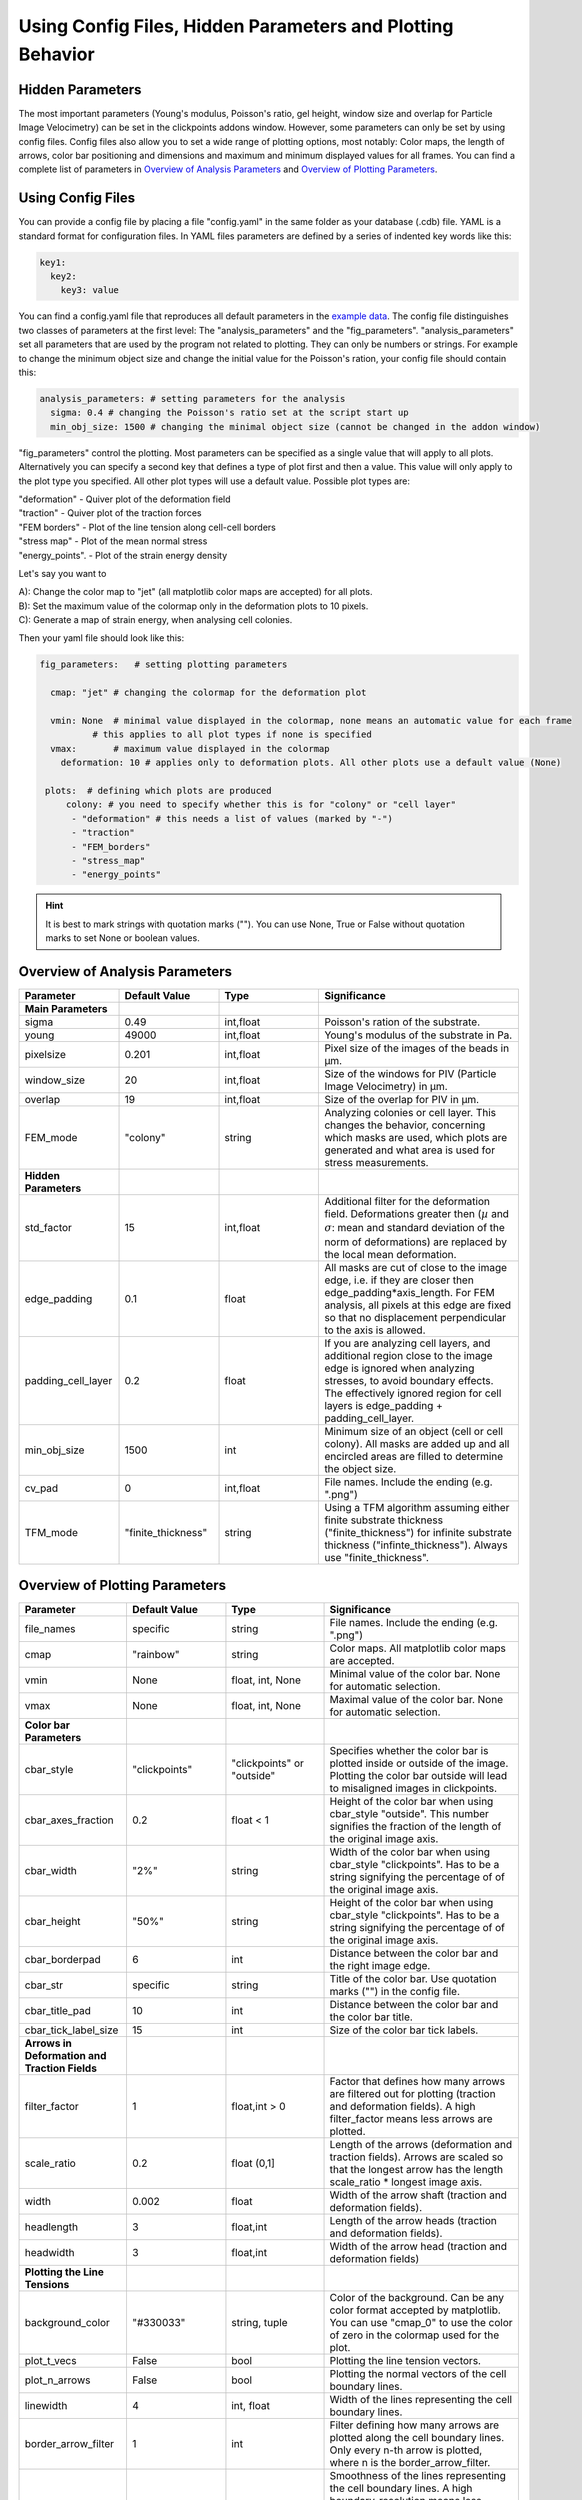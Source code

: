 Using Config Files, Hidden Parameters and Plotting Behavior
==========================================================================

Hidden Parameters
-------------------

The most important parameters (Young's modulus, Poisson's ratio, gel height, window size and overlap for Particle
Image Velocimetry) can be set in the clickpoints addons window. However, some parameters can only
be set by using config files. Config files also allow you to set a wide range of plotting options, most notably:
Color maps, the length of arrows, color bar positioning and dimensions and maximum and minimum
displayed values for all frames. You can find a complete list of parameters in `Overview of Analysis Parameters`_
and `Overview of Plotting Parameters`_.

Using Config Files
-------------------
You can provide a config file by placing a file "config.yaml" in the same folder as your database
(.cdb) file. YAML is a standard format for configuration files. In YAML files parameters are defined by
a series of indented key words like this:

.. code-block:: yaml

    key1:
      key2:
        key3: value


You can find a config.yaml file that reproduces all default parameters in the
`example data <https://github.com/fabrylab/example_data_for_pyTFM/archive/master.zip>`__.
The config file distinguishes two classes of parameters at the first level:
The "analysis_parameters" and the "fig_parameters". "analysis_parameters" set all parameters that are used
by the program not related to plotting.
They can only be numbers or strings. For example to change the minimum object size and change the
initial value for the Poisson's ration, your config
file should contain this:

.. code-block:: yaml

    analysis_parameters: # setting parameters for the analysis
      sigma: 0.4 # changing the Poisson's ratio set at the script start up
      min_obj_size: 1500 # changing the minimal object size (cannot be changed in the addon window)


"fig_parameters" control the plotting. Most parameters can be
specified as a single value that will apply to all plots. Alternatively you can specify a second key that
defines a type of plot first and then a value. This value will only apply to the plot type you specified. All other
plot types will use a default value. Possible plot types are:

| "deformation"    - Quiver plot of the deformation field
| "traction" - Quiver plot of the traction forces
| "FEM borders" - Plot of the line tension along cell-cell borders
| "stress map"  -  Plot of the mean normal stress
| "energy_points". - Plot of the strain energy density

Let's say you want to

| A): Change the color map to "jet" (all matplotlib color maps are accepted) for all plots.
| B): Set the maximum value of the colormap only in the deformation plots to 10 pixels.
| C): Generate a map of strain energy, when analysing cell colonies.

Then your yaml file should look like this:

.. code-block:: yaml

    fig_parameters:   # setting plotting parameters

      cmap: "jet" # changing the colormap for the deformation plot

      vmin: None  # minimal value displayed in the colormap, none means an automatic value for each frame
              # this applies to all plot types if none is specified
      vmax:       # maximum value displayed in the colormap
        deformation: 10 # applies only to deformation plots. All other plots use a default value (None)

     plots:  # defining which plots are produced
         colony: # you need to specify whether this is for "colony" or "cell layer"
          - "deformation" # this needs a list of values (marked by "-")
          - "traction"
          - "FEM_borders"
          - "stress_map"
          - "energy_points"

.. hint::
    It is best to mark strings with quotation marks (""). You can use None, True or False
    without quotation marks to set None or boolean values.


Overview of Analysis Parameters
---------------------------------

.. list-table::
   :widths: 25 25 25 50
   :header-rows: 1

   * - Parameter
     - Default Value
     - Type
     - Significance
   * - **Main Parameters**
     -
     -
     -
   * - sigma
     - 0.49
     - int,float
     - Poisson's ration of the substrate.
   * - young
     - 49000
     - int,float
     - Young's modulus of the substrate in Pa.
   * - pixelsize
     - 0.201
     - int,float
     - Pixel size of the images of the beads in µm.
   * - window_size
     - 20
     - int,float
     - Size of the windows for PIV (Particle Image Velocimetry) in µm.
   * - overlap
     - 19
     - int,float
     - Size of the overlap for PIV in µm.
   * - FEM_mode
     - "colony"
     - string
     - Analyzing colonies or cell layer. This changes the behavior, concerning which masks are used, which plots are generated and what area is used for stress measurements.
   * - **Hidden Parameters**
     -
     -
     -
   * - std_factor
     - 15
     - int,float
     - Additional filter for the deformation field. Deformations greater then (:math:`µ` and :math:`\sigma`: mean and standard deviation of the norm of deformations) are replaced by the local mean deformation.
   * - edge_padding
     - 0.1
     - float
     - All masks are cut of close to the image edge, i.e. if they are closer then edge_padding*axis_length. For FEM analysis, all pixels at this edge are fixed so that no displacement perpendicular to the axis is allowed.
   * - padding_cell_layer
     - 0.2
     - float
     - If you are analyzing cell layers, and additional region close to the image edge is ignored when analyzing stresses, to avoid boundary effects. The effectively ignored region for cell layers is edge_padding + padding_cell_layer.
   * - min_obj_size
     - 1500
     - int
     - Minimum size of an object (cell or cell colony). All masks are added up and all encircled areas are filled to determine the object size.
   * - cv_pad
     - 0
     - int,float
     - File names. Include the ending (e.g. ".png")
   * - TFM_mode
     - "finite_thickness"
     - string
     - Using a TFM algorithm assuming either finite substrate thickness ("finite_thickness") for infinite substrate thickness ("infinte_thickness"). Always use "finite_thickness".





.. _OverviewofPlottingParameters:

Overview of Plotting Parameters
---------------------------------
.. list-table::
   :widths: 25 25 25 50
   :header-rows: 1

   * - Parameter
     - Default Value
     - Type
     - Significance
   * - file_names
     - specific
     - string
     - File names. Include the ending (e.g. ".png")
   * - cmap
     - "rainbow"
     - string
     - Color maps. All matplotlib color maps are accepted.
   * - vmin
     - None
     - float, int, None
     - Minimal value of the color bar. None for automatic selection.
   * - vmax
     - None
     - float, int, None
     - Maximal value of the color bar. None for automatic selection.
   * -  **Color bar Parameters**
     -
     -
     -
   * - cbar_style
     - "clickpoints"
     - "clickpoints" or "outside"
     - Specifies whether the color bar is plotted inside or outside of the image. Plotting the color bar outside will lead to misaligned images in clickpoints.
   * - cbar_axes_fraction
     - 0.2
     - float < 1
     - Height of the color bar when using cbar_style "outside". This number signifies the fraction of the length of the original image axis.
   * - cbar_width
     - "2%"
     - string
     - Width of the color bar when using cbar_style "clickpoints". Has to be a string signifying the percentage of of the original image axis.
   * - cbar_height
     - "50%"
     - string
     - Height of the color bar when using cbar_style "clickpoints". Has to be a string signifying the percentage of of the original image axis.
   * - cbar_borderpad
     - 6
     - int
     - Distance between the color bar and the right image edge.
   * - cbar_str
     - specific
     - string
     - Title of the color bar. Use quotation marks ("") in the config file.
   * - cbar_title_pad
     - 10
     - int
     - Distance between the color bar and the color bar title.
   * - cbar_tick_label_size
     - 15
     - int
     - Size of the color bar tick labels.
   * - **Arrows in Deformation and Traction Fields**
     -
     -
     -
   * - filter_factor
     - 1
     - float,int > 0
     - Factor that defines how many arrows are filtered out for plotting (traction and deformation fields). A high filter_factor means less arrows are plotted.
   * - scale_ratio
     - 0.2
     - float (0,1]
     - Length of the arrows (deformation and traction fields). Arrows are scaled so that the longest arrow has the length scale_ratio * longest image axis.
   * - width
     - 0.002
     - float
     - Width of the arrow shaft (traction and deformation fields).
   * - headlength
     - 3
     - float,int
     - Length of the arrow heads (traction and deformation fields).
   * - headwidth
     - 3
     - float,int
     - Width of the arrow head (traction and deformation fields)
   * - **Plotting the Line Tensions**
     -
     -
     -
   * - background_color
     - "#330033"
     - string, tuple
     - Color of the background. Can be any color format accepted by matplotlib. You can use "cmap_0" to use the color of zero in the colormap used for the plot.
   * - plot_t_vecs
     - False
     - bool
     - Plotting the line tension vectors.
   * - plot_n_arrows
     - False
     - bool
     - Plotting the normal vectors of the cell boundary lines.
   * - linewidth
     - 4
     - int, float
     - Width of the lines representing the cell boundary lines.
   * - border_arrow_filter
     - 1
     - int
     - Filter defining how many arrows are plotted along the cell boundary lines. Only every n-th arrow is plotted, where n is the border_arrow_filter.
   * - boundary_resolution
     - 6
     - int
     - Smoothness of the lines representing the cell boundary lines. A high boundary_resolution means less smooth plotting. means less smooth plotting. Very high values will cost a considerable amount of computation time.
   * - **Choosing which Plots are generated**
     -
     -
     -
   * - plots - colony
     - "deformation", "traction", "FEM_borders", "stress map"
     -
     - List of plots that are produced in "colony" or "cell layer" mode.
   * - plots - cell layer
     - "deformation", "traction", "FEM_borders", "stress map", "energy points"
     -
     - List of plots that are produced in "colony" or "cell layer" mode.

